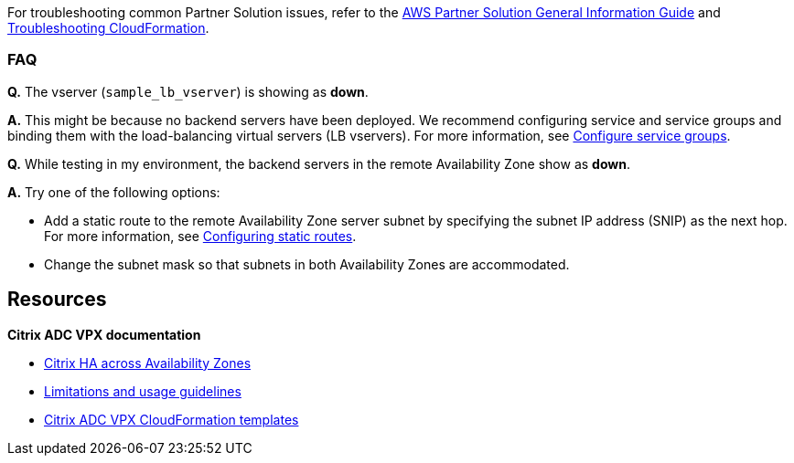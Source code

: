 // Add any unique troubleshooting steps here.

For troubleshooting common Partner Solution issues, refer to the https://fwd.aws/rA69w?[AWS Partner Solution General Information Guide^] and https://docs.aws.amazon.com/AWSCloudFormation/latest/UserGuide/troubleshooting.html[Troubleshooting CloudFormation^].

=== FAQ

*Q.* The vserver (`sample_lb_vserver`) is showing as *down*.

*A.* This might be because no backend servers have been deployed. We recommend configuring service and service groups and binding them with the load-balancing virtual servers (LB vservers). For more information, see https://docs.citrix.com/en-us/netscaler/12/load-balancing/load-balancing-manage-large-scale-deployment/configure-service-groups.html[Configure service groups^].

*Q.* While testing in my environment, the backend servers in the remote Availability Zone show as *down*.

*A.* Try one of the following options:

* Add a static route to the remote Availability Zone server subnet by specifying the subnet IP address (SNIP) as the next hop. For more information, see https://docs.citrix.com/en-us/netscaler/12/networking/ip-routing/configuring-static-routes.html[Configuring static routes^].
* Change the subnet mask so that subnets in both Availability Zones are accommodated.


== Resources

*Citrix ADC VPX documentation*

* https://docs.citrix.com/en-us/citrix-adc/13/deploying-vpx/deploy-aws/high-availability-different-zones.html[Citrix HA across Availability Zones^]
* https://docs.citrix.com/en-us/citrix-adc/13/deploying-vpx/deploy-aws/vpx-aws-limitations-usage-guidelines.html[Limitations and usage guidelines^]
* https://github.com/citrix/citrix-adc-aws-cloudformation/blob/master/templates/README.md[Citrix ADC VPX CloudFormation templates^]
// Uncomment section and add links to any external resources that are specified by the partner.
